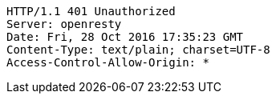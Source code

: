 [source,http,options="nowrap"]
----
HTTP/1.1 401 Unauthorized
Server: openresty
Date: Fri, 28 Oct 2016 17:35:23 GMT
Content-Type: text/plain; charset=UTF-8
Access-Control-Allow-Origin: *

----